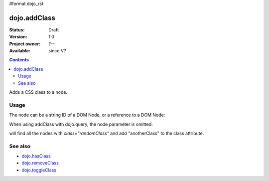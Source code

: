 #format dojo_rst

dojo.addClass
=============

:Status: Draft
:Version: 1.0
:Project owner: ?--
:Available: since V?

.. contents::
   :depth: 2

Adds a CSS class to a node.


=====
Usage
=====

.. code-block :: javascript
  :linenos:

  dojo.addClass("someNode", "someClass");

The node can be a string ID of a DOM Node, or a reference to a DOM Node:

.. code-block :: javascript
  :linenos:

  var node = dojo.byId("someNode").parentNode;
  dojo.addClass(node, "someNodesParent");

When using addClass with dojo.query, the node parameter is omitted:

.. code-block :: javascript
  :linenos:

  dojo.query(".randomClass").addClass("anotherClass");

will find all the nodes with `class="randomClass"` and add "anotherClass" to the class attribute.


========
See also
========

* `dojo.hasClass <dojo/hasClass>`_
* `dojo.removeClass <dojo/removeClass>`_
* `dojo.toggleClass <dojo/toggleClass>`_
